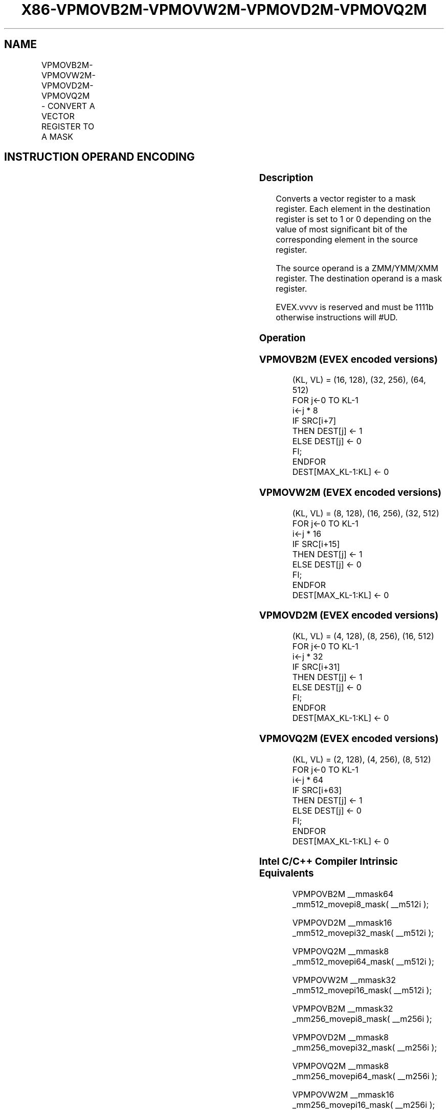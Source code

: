 .nh
.TH "X86-VPMOVB2M-VPMOVW2M-VPMOVD2M-VPMOVQ2M" "7" "May 2019" "TTMO" "Intel x86-64 ISA Manual"
.SH NAME
VPMOVB2M-VPMOVW2M-VPMOVD2M-VPMOVQ2M - CONVERT A VECTOR REGISTER TO A MASK
.TS
allbox;
l l l l l 
l l l l l .
\fB\fCOpcode/Instruction\fR	\fB\fCOp/En\fR	\fB\fC64/32 bit Mode Support\fR	\fB\fCCPUID Feature Flag\fR	\fB\fCDescription\fR
T{
EVEX.128.F3.0F38.W0 29 /r VPMOVB2M k1, xmm1
T}
	RM	V/V	AVX512VL AVX512BW	T{
Sets each bit in k1 to 1 or 0 based on the value of the most significant bit of the corresponding byte in XMM1.
T}
T{
EVEX.256.F3.0F38.W0 29 /r VPMOVB2M k1, ymm1
T}
	RM	V/V	AVX512VL AVX512BW	T{
Sets each bit in k1 to 1 or 0 based on the value of the most significant bit of the corresponding byte in YMM1.
T}
T{
EVEX.512.F3.0F38.W0 29 /r VPMOVB2M k1, zmm1
T}
	RM	V/V	AVX512BW	T{
Sets each bit in k1 to 1 or 0 based on the value of the most significant bit of the corresponding byte in ZMM1.
T}
T{
EVEX.128.F3.0F38.W1 29 /r VPMOVW2M k1, xmm1
T}
	RM	V/V	AVX512VL AVX512BW	T{
Sets each bit in k1 to 1 or 0 based on the value of the most significant bit of the corresponding word in XMM1.
T}
T{
EVEX.256.F3.0F38.W1 29 /r VPMOVW2M k1, ymm1
T}
	RM	V/V	AVX512VL AVX512BW	T{
Sets each bit in k1 to 1 or 0 based on the value of the most significant bit of the corresponding word in YMM1.
T}
T{
EVEX.512.F3.0F38.W1 29 /r VPMOVW2M k1, zmm1
T}
	RM	V/V	AVX512BW	T{
Sets each bit in k1 to 1 or 0 based on the value of the most significant bit of the corresponding word in ZMM1.
T}
T{
EVEX.128.F3.0F38.W0 39 /r VPMOVD2M k1, xmm1
T}
	RM	V/V	AVX512VL AVX512DQ	T{
Sets each bit in k1 to 1 or 0 based on the value of the most significant bit of the corresponding doubleword in XMM1.
T}
T{
EVEX.256.F3.0F38.W0 39 /r VPMOVD2M k1, ymm1
T}
	RM	V/V	AVX512VL AVX512DQ	T{
Sets each bit in k1 to 1 or 0 based on the value of the most significant bit of the corresponding doubleword in YMM1.
T}
T{
EVEX.512.F3.0F38.W0 39 /r VPMOVD2M k1, zmm1
T}
	RM	V/V	AVX512DQ	T{
Sets each bit in k1 to 1 or 0 based on the value of the most significant bit of the corresponding doubleword in ZMM1.
T}
T{
EVEX.128.F3.0F38.W1 39 /r VPMOVQ2M k1, xmm1
T}
	RM	V/V	AVX512VL AVX512DQ	T{
Sets each bit in k1 to 1 or 0 based on the value of the most significant bit of the corresponding quadword in XMM1.
T}
T{
EVEX.256.F3.0F38.W1 39 /r VPMOVQ2M k1, ymm1
T}
	RM	V/V	AVX512VL AVX512DQ	T{
Sets each bit in k1 to 1 or 0 based on the value of the most significant bit of the corresponding quadword in YMM1.
T}
T{
EVEX.512.F3.0F38.W1 39 /r VPMOVQ2M k1, zmm1
T}
	RM	V/V	AVX512DQ	T{
Sets each bit in k1 to 1 or 0 based on the value of the most significant bit of the corresponding quadword in ZMM1.
T}
.TE

.SH INSTRUCTION OPERAND ENCODING
.TS
allbox;
l l l l l 
l l l l l .
Op/En	Operand 1	Operand 2	Operand 3	Operand 4
RM	ModRM:reg (w)	ModRM:r/m (r)	NA	NA
.TE

.SS Description
.PP
Converts a vector register to a mask register. Each element in the
destination register is set to 1 or 0 depending on the value of most
significant bit of the corresponding element in the source register.

.PP
The source operand is a ZMM/YMM/XMM register. The destination operand is
a mask register.

.PP
EVEX.vvvv is reserved and must be 1111b otherwise instructions will
#UD.

.SS Operation
.SS VPMOVB2M (EVEX encoded versions)
.PP
.RS

.nf
(KL, VL) = (16, 128), (32, 256), (64, 512)
FOR j←0 TO KL\-1
    i←j * 8
    IF SRC[i+7]
        THEN DEST[j] ← 1
        ELSE DEST[j] ← 0
    FI;
ENDFOR
DEST[MAX\_KL\-1:KL] ← 0

.fi
.RE

.SS VPMOVW2M (EVEX encoded versions)
.PP
.RS

.nf
(KL, VL) = (8, 128), (16, 256), (32, 512)
FOR j←0 TO KL\-1
    i←j * 16
    IF SRC[i+15]
        THEN DEST[j] ← 1
        ELSE DEST[j] ← 0
    FI;
ENDFOR
DEST[MAX\_KL\-1:KL] ← 0

.fi
.RE

.SS VPMOVD2M (EVEX encoded versions)
.PP
.RS

.nf
(KL, VL) = (4, 128), (8, 256), (16, 512)
FOR j←0 TO KL\-1
    i←j * 32
    IF SRC[i+31]
        THEN DEST[j] ← 1
        ELSE DEST[j] ← 0
    FI;
ENDFOR
DEST[MAX\_KL\-1:KL] ← 0

.fi
.RE

.SS VPMOVQ2M (EVEX encoded versions)
.PP
.RS

.nf
(KL, VL) = (2, 128), (4, 256), (8, 512)
FOR j←0 TO KL\-1
    i←j * 64
    IF SRC[i+63]
        THEN DEST[j] ← 1
        ELSE DEST[j] ← 0
    FI;
ENDFOR
DEST[MAX\_KL\-1:KL] ← 0

.fi
.RE

.SS Intel C/C++ Compiler Intrinsic Equivalents
.PP
.RS

.nf
VPMPOVB2M \_\_mmask64 \_mm512\_movepi8\_mask( \_\_m512i );

VPMPOVD2M \_\_mmask16 \_mm512\_movepi32\_mask( \_\_m512i );

VPMPOVQ2M \_\_mmask8 \_mm512\_movepi64\_mask( \_\_m512i );

VPMPOVW2M \_\_mmask32 \_mm512\_movepi16\_mask( \_\_m512i );

VPMPOVB2M \_\_mmask32 \_mm256\_movepi8\_mask( \_\_m256i );

VPMPOVD2M \_\_mmask8 \_mm256\_movepi32\_mask( \_\_m256i );

VPMPOVQ2M \_\_mmask8 \_mm256\_movepi64\_mask( \_\_m256i );

VPMPOVW2M \_\_mmask16 \_mm256\_movepi16\_mask( \_\_m256i );

VPMPOVB2M \_\_mmask16 \_mm\_movepi8\_mask( \_\_m128i );

VPMPOVD2M \_\_mmask8 \_mm\_movepi32\_mask( \_\_m128i );

VPMPOVQ2M \_\_mmask8 \_mm\_movepi64\_mask( \_\_m128i );

VPMPOVW2M \_\_mmask8 \_mm\_movepi16\_mask( \_\_m128i );

.fi
.RE

.SS SIMD Floating\-Point Exceptions
.PP
None

.SS Other Exceptions
.PP
EVEX\-encoded instruction, see Exceptions Type E7NM

.TS
allbox;
l l 
l l .
#UD	If EVEX.vvvv != 1111B.
.TE

.SH SEE ALSO
.PP
x86\-manpages(7) for a list of other x86\-64 man pages.

.SH COLOPHON
.PP
This UNOFFICIAL, mechanically\-separated, non\-verified reference is
provided for convenience, but it may be incomplete or broken in
various obvious or non\-obvious ways. Refer to Intel® 64 and IA\-32
Architectures Software Developer’s Manual for anything serious.

.br
This page is generated by scripts; therefore may contain visual or semantical bugs. Please report them (or better, fix them) on https://github.com/ttmo-O/x86-manpages.

.br
Copyleft TTMO 2020 (Turkish Unofficial Chamber of Reverse Engineers - https://ttmo.re).
